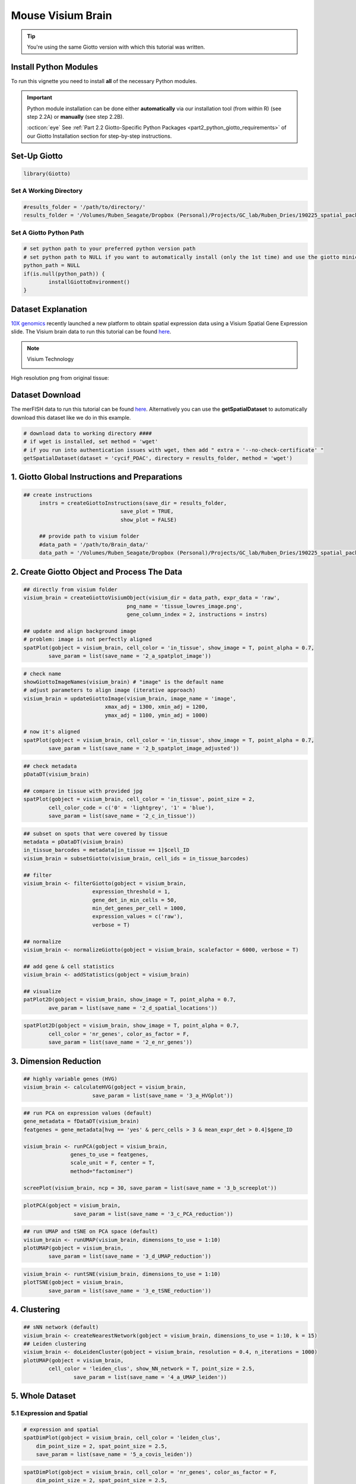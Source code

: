 ###############################################
Mouse Visium Brain 
###############################################

.. tip::

	You're using the same Giotto version with which this tutorial was written. 

************************
Install Python Modules
************************

To run this vignette you need to install **all** of the necessary Python modules. 

.. important::
	
	Python module installation can be done either **automatically** via our installation tool (from within R) (see step 2.2A) or **manually** (see step 2.2B). 

	:octicon:`eye` See :ref:`Part 2.2 Giotto-Specific Python Packages <part2_python_giotto_requirements>` of our Giotto Installation section for step-by-step instructions. 

***************************
Set-Up Giotto 
***************************

.. code-block:: 

	library(Giotto)

Set A Working Directory 
========================
.. code-block::

	#results_folder = '/path/to/directory/'
	results_folder = '/Volumes/Ruben_Seagate/Dropbox (Personal)/Projects/GC_lab/Ruben_Dries/190225_spatial_package/Results/Visium/Brain/201226_results//'

Set A Giotto Python Path
==========================

.. code-block::

	# set python path to your preferred python version path
	# set python path to NULL if you want to automatically install (only the 1st time) and use the giotto miniconda environment
	python_path = NULL 
	if(is.null(python_path)) {
  		installGiottoEnvironment()
	}
	

*********************
Dataset Explanation 
*********************

`10X genomics <https://www.10xgenomics.com/spatial-transcriptomics>`_ recently launched a new platform to obtain spatial expression data using a Visium Spatial Gene Expression slide. The Visium brain data to run this tutorial can be found `here <https://support.10xgenomics.com/spatial-gene-expression/datasets/1.1.0/V1_Adult_Mouse_Brain>`__. 

.. note:: Visium Technology 
	:class: dropdown 
	
	.. image:: /images/other/general_figs/visium_technology.png
		:width: 500	
		:alt: Visium Technology


High resolution png from original tissue:

.. image:: /images/other/general_figs/visium_brain_image_summary.png
		:width: 400	
		:alt: visium_brain_image_summary.png

*********************
Dataset Download 
*********************
The merFISH data to run this tutorial can be found `here <https://github.com/RubD/spatial-datasets/tree/master/data/2018_merFISH_science_hypo_preoptic>`_. Alternatively you can use the **getSpatialDataset** to automatically download this dataset like we do in this example.

.. code-block::

	# download data to working directory ####
	# if wget is installed, set method = 'wget'
	# if you run into authentication issues with wget, then add " extra = '--no-check-certificate' "
	getSpatialDataset(dataset = 'cycif_PDAC', directory = results_folder, method = 'wget')


*************************************************
1. Giotto Global Instructions and Preparations
*************************************************

.. code-block::

   ## create instructions
	instrs = createGiottoInstructions(save_dir = results_folder,
                                  save_plot = TRUE,
                                  show_plot = FALSE)

	## provide path to visium folder
	#data_path = '/path/to/Brain_data/'
	data_path = '/Volumes/Ruben_Seagate/Dropbox (Personal)/Projects/GC_lab/Ruben_Dries/190225_spatial_package/Data/Visium_data/Brain_data/'


****************************************************
2. Create Giotto Object and Process The Data
****************************************************

.. code-block::

	## directly from visium folder
	visium_brain = createGiottoVisiumObject(visium_dir = data_path, expr_data = 'raw',
                                         png_name = 'tissue_lowres_image.png',
                                         gene_column_index = 2, instructions = instrs)

	## update and align background image
	# problem: image is not perfectly aligned
	spatPlot(gobject = visium_brain, cell_color = 'in_tissue', show_image = T, point_alpha = 0.7,
         	save_param = list(save_name = '2_a_spatplot_image'))

.. image:: /images/other/mouse_Visium_brain/vignette_201226/2_a_spatplot_image.png	
		:width: 400	
		:alt: 2_a_spatplot_image.png	

.. code-block::

	# check name
	showGiottoImageNames(visium_brain) # "image" is the default name
	# adjust parameters to align image (iterative approach)
	visium_brain = updateGiottoImage(visium_brain, image_name = 'image',
                                  xmax_adj = 1300, xmin_adj = 1200,
                                  ymax_adj = 1100, ymin_adj = 1000)

	# now it's aligned
	spatPlot(gobject = visium_brain, cell_color = 'in_tissue', show_image = T, point_alpha = 0.7,
         	save_param = list(save_name = '2_b_spatplot_image_adjusted'))


.. image:: /images/other/mouse_Visium_brain/vignette_201226/2_b_spatplot_image_adjusted.png
		:width: 400	
		:alt: 2_b_spatplot_image_adjusted.png

.. code-block::

	## check metadata
	pDataDT(visium_brain)

	## compare in tissue with provided jpg
	spatPlot(gobject = visium_brain, cell_color = 'in_tissue', point_size = 2,
         	cell_color_code = c('0' = 'lightgrey', '1' = 'blue'),
         	save_param = list(save_name = '2_c_in_tissue'))


.. image:: /images/other/mouse_Visium_brain/vignette_201226/2_c_in_tissue.png
		:width: 400	
		:alt: 2_c_in_tissue.png

.. code-block::

	## subset on spots that were covered by tissue
	metadata = pDataDT(visium_brain)
	in_tissue_barcodes = metadata[in_tissue == 1]$cell_ID
	visium_brain = subsetGiotto(visium_brain, cell_ids = in_tissue_barcodes)

	## filter
	visium_brain <- filterGiotto(gobject = visium_brain,
                              expression_threshold = 1,
                              gene_det_in_min_cells = 50,
                              min_det_genes_per_cell = 1000,
                              expression_values = c('raw'),
                              verbose = T)

	## normalize
	visium_brain <- normalizeGiotto(gobject = visium_brain, scalefactor = 6000, verbose = T)

	## add gene & cell statistics
	visium_brain <- addStatistics(gobject = visium_brain)

	## visualize
	patPlot2D(gobject = visium_brain, show_image = T, point_alpha = 0.7,
           	ave_param = list(save_name = '2_d_spatial_locations'))


.. image:: /images/other/mouse_Visium_brain/vignette_201226/2_d_spatial_locations.png
		:width: 400	
		:alt: 2_d_spatial_locations.png
.. code-block::

	spatPlot2D(gobject = visium_brain, show_image = T, point_alpha = 0.7,
           	cell_color = 'nr_genes', color_as_factor = F,
           	save_param = list(save_name = '2_e_nr_genes'))


.. image:: /images/other/mouse_Visium_brain/vignette_201226/2_e_nr_genes.png
		:width: 400	
		:alt: 2_e_nr_genes.png

************************
3. Dimension Reduction 
************************

.. code-block::

	## highly variable genes (HVG)
	visium_brain <- calculateHVG(gobject = visium_brain,
                              save_param = list(save_name = '3_a_HVGplot'))


.. image:: /images/other/mouse_Visium_brain/vignette_201226/3_a_HVGplot.png
		:width: 400	
		:alt: 3_a_HVGplot.png

.. code-block::

	## run PCA on expression values (default)
	gene_metadata = fDataDT(visium_brain)
	featgenes = gene_metadata[hvg == 'yes' & perc_cells > 3 & mean_expr_det > 0.4]$gene_ID

	visium_brain <- runPCA(gobject = visium_brain, 
                       genes_to_use = featgenes, 
                       scale_unit = F, center = T, 
                       method="factominer")

	screePlot(visium_brain, ncp = 30, save_param = list(save_name = '3_b_screeplot'))


.. image:: /images/other/mouse_Visium_brain/vignette_201226/3_b_screeplot.png
		:width: 400	
		:alt: 3_b_screeplot.png

.. code-block::

	plotPCA(gobject = visium_brain,
        		save_param = list(save_name = '3_c_PCA_reduction'))


.. image:: /images/other/mouse_Visium_brain/vignette_201226/3_c_PCA_reduction.png
		:width: 400	
		:alt: 3_c_PCA_reduction.png

.. code-block::

	## run UMAP and tSNE on PCA space (default)
	visium_brain <- runUMAP(visium_brain, dimensions_to_use = 1:10)
	plotUMAP(gobject = visium_brain,
         	save_param = list(save_name = '3_d_UMAP_reduction'))



.. image:: /images/other/mouse_Visium_brain/vignette_201226/3_d_UMAP_reduction.png
		:width: 400	
		:alt: 3_d_UMAP_reduction.png

.. code-block::

	visium_brain <- runtSNE(visium_brain, dimensions_to_use = 1:10)
	plotTSNE(gobject = visium_brain,
         	save_param = list(save_name = '3_e_tSNE_reduction'))


.. image:: /images/other/mouse_Visium_brain/vignette_201226/3_e_tSNE_reduction.png
		:width: 400	
		:alt: 3_e_tSNE_reduction.png

************************
4. Clustering 
************************

.. code-block::

	## sNN network (default)
	visium_brain <- createNearestNetwork(gobject = visium_brain, dimensions_to_use = 1:10, k = 15)
	## Leiden clustering
	visium_brain <- doLeidenCluster(gobject = visium_brain, resolution = 0.4, n_iterations = 1000)
	plotUMAP(gobject = visium_brain,
         	cell_color = 'leiden_clus', show_NN_network = T, point_size = 2.5,
        		save_param = list(save_name = '4_a_UMAP_leiden'))


.. image:: /images/other/mouse_Visium_brain/vignette_201226/4_a_UMAP_leiden.png
		:width: 400	
		:alt: 4_a_UMAP_leiden.png

*************************
5. Whole Dataset
*************************

5.1 Expression and Spatial 
================================

.. code-block::

	# expression and spatial
	spatDimPlot(gobject = visium_brain, cell_color = 'leiden_clus',
            dim_point_size = 2, spat_point_size = 2.5,
            save_param = list(save_name = '5_a_covis_leiden'))


.. image:: /images/other/mouse_Visium_brain/vignette_201226/5_a_covis_leiden.png
		:width: 400	
		:alt: 5_a_covis_leiden.png

.. code-block::

	spatDimPlot(gobject = visium_brain, cell_color = 'nr_genes', color_as_factor = F,
            dim_point_size = 2, spat_point_size = 2.5,
            save_param = list(save_name = '5_b_nr_genes'))

.. image:: /images/other/mouse_Visium_brain/vignette_201226/5_b_nr_genes.png
		:width: 400	
		:alt: 5_b_nr_genes.png

5.2 Subset Dataset on DG Region 
===================================
.. code-block::

	DG_subset = subsetGiottoLocs(visium_brain, 
                             x_max = 6500, x_min = 3000,
                             y_max = -2500, y_min = -5500,
                             return_gobject = TRUE)

	spatDimPlot(gobject = DG_subset, 
            	cell_color = 'leiden_clus', spat_point_size = 5, 
           	 save_param = list(save_name = '5_c_DEG_subset'))

.. image:: /images/other/mouse_Visium_brain/vignette_201226/5_c_DEG_subset.png
		:width: 400	
		:alt: 5_c_DEG_subset.png

**************************************
6. Cell-Type Marker Gene Detection 
**************************************

6.1 Gini
=============

.. code-block::

	gini_markers_subclusters = findMarkers_one_vs_all(gobject = visium_brain,
                                                  method = 'gini',
                                                  expression_values = 'normalized',
                                                  cluster_column = 'leiden_clus',
                                                  min_genes = 20,
                                                  min_expr_gini_score = 0.5,
                                                  min_det_gini_score = 0.5)
	topgenes_gini = gini_markers_subclusters[, head(.SD, 2), by = 'cluster']$genes

	# violinplot
	violinPlot(visium_brain, genes = unique(topgenes_gini), cluster_column = 'leiden_clus',
           	strip_text = 8, strip_position = 'right',
           	save_param = list(save_name = '6_a_violinplot_gini', base_width = 5, base_height = 10))

.. image:: /images/other/mouse_Visium_brain/vignette_201226/6_a_violinplot_gini.png
		:width: 400	
		:alt: 6_a_violinplot_gini.png

.. code-block::

	# cluster heatmap
	plotMetaDataHeatmap(visium_brain, selected_genes = topgenes_gini,
                    metadata_cols = c('leiden_clus'), 
                    x_text_size = 10, y_text_size = 10,
                    save_param = list(save_name = '6_b_metaheatmap_gini'))

.. image:: /images/other/mouse_Visium_brain/vignette_201226/6_b_metaheatmap_gini.png
		:width: 400	
		:alt: 6_b_metaheatmap_gini.png

.. code-block::

	# umap plots
	dimGenePlot2D(visium_brain, expression_values = 'scaled',
              genes = gini_markers_subclusters[, head(.SD, 1), by = 'cluster']$genes,
              cow_n_col = 3, point_size = 1,
              save_param = list(save_name = '6_c_gini_umap', base_width = 8, base_height = 5))

.. image:: /images/other/mouse_Visium_brain/vignette_201226/6_c_gini_umap.png
		:width: 400	
		:alt: 6_c_gini_umap.png

6.2 Scran
=============

.. code-block::

	scran_markers_subclusters = findMarkers_one_vs_all(gobject = visium_brain,
                                                   method = 'scran',
                                                   expression_values = 'normalized',
                                                   cluster_column = 'leiden_clus')
	topgenes_scran = scran_markers_subclusters[, head(.SD, 2), by = 'cluster']$genes

	# violinplot
	violinPlot(visium_brain, genes = unique(topgenes_scran), cluster_column = 'leiden_clus',
          	strip_text = 10, strip_position = 'right',
           	save_param = list(save_name = '6_d_violinplot_scran', base_width = 5))


.. image:: /images/other/mouse_Visium_brain/vignette_201226/6_d_violinplot_scran.png
		:width: 400	
		:alt: 6_d_violinplot_scran.png
.. code-block::

	# cluster heatmap
	plotMetaDataHeatmap(visium_brain, selected_genes = topgenes_scran,
                    metadata_cols = c('leiden_clus'),


.. image:: /images/other/mouse_Visium_brain/vignette_201226/6_e_metaheatmap_scran.png
		:width: 400	
		:alt: 6_e_metaheatmap_scran.png


.. code-block::

	# umap plots
	dimGenePlot(visium_brain, expression_values = 'scaled',
            genes = scran_markers_subclusters[, head(.SD, 1), by = 'cluster']$genes,
            cow_n_col = 3, point_size = 1,
            save_param = list(save_name = '6_f_scran_umap', base_width = 8, base_height = 5))


.. image:: /images/other/mouse_Visium_brain/vignette_201226/6_f_scran_umap.png
		:width: 400	
		:alt: 6_f_scran_umap.png

.. _7_mouse_vis_brain:

*****************************
7. Cell-Type Annotation 
*****************************

Visium spatial transcriptomics does not provide single-cell resolution, making cell type annotation a harder problem. Giotto provides 3 ways to calculate enrichment of specific cell-type signature gene list:

- PAGE
- RANK
- Hypergeometric Test

Known markers for different mouse brain cell types: `Zeisel, A. et al. Molecular Architecture of the Mouse Nervous System. Cell 174, 999-1014.e22 (2018) <https://www.ncbi.nlm.nih.gov/pmc/articles/PMC6086934/>`_ . 
Cell type signatures are combination of all marker genes identified in `Zeisel et al. <https://www.ncbi.nlm.nih.gov/pmc/articles/PMC6086934/>`_

7.1 PAGE Enrichment  
=====================

.. code-block::

	
	# 1.1 create binary matrix of cell signature genes
	# small example #
	gran_markers = c("Nr3c2", "Gabra5", "Tubgcp2", "Ahcyl2",
                 "Islr2", "Rasl10a", "Tmem114", "Bhlhe22", 
                 "Ntf3", "C1ql2")

	oligo_markers = c("Efhd1", "H2-Ab1", "Enpp6", "Ninj2",
                  "Bmp4", "Tnr", "Hapln2", "Neu4",
                  "Wfdc18", "Ccp110")        

	di_mesench_markers = c("Cartpt", "Scn1a", "Lypd6b",  "Drd5",
                       "Gpr88", "Plcxd2", "Cpne7", "Pou4f1",
                       "Ctxn2", "Wnt4")

	signature_matrix = makeSignMatrixPAGE(sign_names = c('Granule_neurons',
                                                     'Oligo_dendrocytes',
                                                     'di_mesenchephalon'),
                                      sign_list = list(gran_markers,
                                                       oligo_markers,
                                                       di_mesench_markers))

	# 1.2 [shortcut] fully pre-prepared matrix for all cell types
	sign_matrix_path = system.file("extdata", "sig_matrix.txt", package = 'Giotto')
	brain_sc_markers = data.table::fread(sign_matrix_path) 
	sig_matrix = as.matrix(brain_sc_markers[,-1]); rownames(sig_matrix) = brain_sc_markers$Event



	# 1.3 enrichment test with PAGE

	# runSpatialEnrich() can also be used as a wrapper for all currently provided enrichment options
	visium_brain = runPAGEEnrich(gobject = visium_brain, sign_matrix = sig_matrix)


	# 1.4 heatmap of enrichment versus annotation (e.g. clustering result)
	cell_types = colnames(sig_matrix)
	plotMetaDataCellsHeatmap(gobject = visium_brain,
                         metadata_cols = 'leiden_clus',
                         value_cols = cell_types,
                         spat_enr_names = 'PAGE',
                         x_text_size = 8, 
                         y_text_size = 8,
                         save_param = list(save_name="7_a_metaheatmap"))

.. image:: /images/other/mouse_Visium_brain/vignette_201226/7_a_metaheatmap.png
		:width: 400	
		:alt: 7_a_metaheatmap.png

.. code-block::

	# 1.5 visualizations
	cell_types_subset = colnames(sig_matrix)[1:10]
	spatCellPlot(gobject = visium_brain, 
             spat_enr_names = 'PAGE',
             cell_annotation_values = cell_types_subset,
             cow_n_col = 4,coord_fix_ratio = NULL, point_size = 0.75,
             save_param = list(save_name="7_b_spatcellplot_1"))


.. image:: /images/other/mouse_Visium_brain/vignette_201226/7_b_spatcellplot.png
		:width: 400	
		:alt: 7_b_spatcellplot_1.png

.. code-block::

	cell_types_subset = colnames(sig_matrix)[11:20]
	spatCellPlot(gobject = visium_brain, spat_enr_names = 'PAGE', 
             cell_annotation_values = cell_types_subset, cow_n_col = 4,
             coord_fix_ratio = NULL, point_size = 0.75, 
             save_param = list(save_name="7_c_spatcellplot_2"))


.. image:: /images/other/mouse_Visium_brain/vignette_201226/7_c_spatcellplot.png
		:width: 400	
		:alt: 7_c_spatcellplot_2.png

.. code-block::

	spatDimCellPlot(gobject = visium_brain, 
                spat_enr_names = 'PAGE',
                cell_annotation_values = c('Cortex_hippocampus', 'Granule_neurons',
                                           'di_mesencephalon_1', 'Oligo_dendrocyte','Vascular'),
                cow_n_col = 1, spat_point_size = 1, 
                plot_alignment = 'horizontal', 
                save_param = list(save_name="7_d_spatDimCellPlot", base_width=7, base_height=10))

.. image:: /images/other/mouse_Visium_brain/vignette_201226/7_d_spatDimCellPlot.png
		:width: 400	
		:alt: 7_d_spatDimCellPlot.png

*********************
8. Spatial Grid
*********************

.. code-block::

	visium_brain <- createSpatialGrid(gobject = visium_brain,
                                   sdimx_stepsize = 400,
                                   sdimy_stepsize = 400,
                                   minimum_padding = 0)
	spatPlot(visium_brain, cell_color = 'leiden_clus', show_grid = T,
         	grid_color = 'red', spatial_grid_name = 'spatial_grid', 
         	save_param = list(save_name = '8_grid'))


.. image:: /images/other/mouse_Visium_brain/vignette_201226/8_grid.png
		:width: 400	
		:alt: 8_grid.png


*************************
9. Spatial Network 
*************************

.. code-block::

	visium_brain <- createSpatialNetwork(gobject = visium_brain, 
                                     method = 'kNN', k = 5, 
                                     maximum_distance_knn = 400, 
                                     name = 'spatial_network')

	showNetworks(visium_brain)
	
	spatPlot(gobject = visium_brain, show_network = T,
         	network_color = 'blue', spatial_network_name = 'spatial_network',
         	save_param = list(save_name = '9_a_knn_network'))

.. image:: /images/other/mouse_Visium_brain/vignette_201226/9_a_knn_network.png
		:width: 400	
		:alt: 9_a_knn_network.png

********************************
10. Spatial Genes and Patterns
********************************

10.1 Spatial Genes 
=====================

.. code-block::

	## kmeans binarization
	kmtest = binSpect(visium_brain, calc_hub = T, hub_min_int = 5,
                  spatial_network_name = 'spatial_network')
	spatGenePlot(visium_brain, expression_values = 'scaled',
             genes = kmtest$genes[1:6], cow_n_col = 2, point_size = 1.5,
             save_param = list(save_name = '10_a_spatial_genes_km'))

.. image:: /images/other/mouse_Visium_brain/vignette_201226/10_a_spatial_genes_km.png
		:width: 400	
		:alt: 10_a_spatial_genes_km.png

.. code-block::

	## rank binarization
	ranktest = binSpect(visium_brain, bin_method = 'rank', 
                    calc_hub = T, hub_min_int = 5,
                    spatial_network_name = 'spatial_network')
	spatGenePlot(visium_brain, expression_values = 'scaled',
             genes = ranktest$genes[1:6], cow_n_col = 2, point_size = 1.5,
             save_param = list(save_name = '10_b_spatial_genes_rank'))

.. image:: /images/other/mouse_Visium_brain/vignette_201226/10_b_spatial_genes_rank.png
		:width: 400	
		:alt: 10_b_spatial_genes_rank.png


10.2 Spatial Patterns
=======================


.. code-block::

	# cluster the top 1500 spatial genes into 20 clusters
	ext_spatial_genes = ranktest[1:1500,]$gene

	# here we use existing detectSpatialCorGenes function to calculate pairwise distances between genes (but set network_smoothing=0 to use default clustering)
	spat_cor_netw_DT = detectSpatialCorGenes(visium_brain, 
                                         method = 'network', 
                                         spatial_network_name = 'spatial_network', 
                                         subset_genes = ext_spatial_genes)

	# cluster spatial genes
	spat_cor_netw_DT = clusterSpatialCorGenes(spat_cor_netw_DT, name = 'spat_netw_clus', k = 20)

	# visualize clusters
	heatmSpatialCorGenes(visium_brain, 
                     spatCorObject = spat_cor_netw_DT, 
                     use_clus_name = 'spat_netw_clus', 
                     heatmap_legend_param = list(title = NULL), 
                     save_param = list(save_name="10_c_heatmap",
                                       base_height = 6, base_width = 8, units = 'cm'))


.. image:: /images/other/mouse_Visium_brain/vignette_201226/10_c_heatmap.png
		:width: 400	
		:alt: 10_c_heatmap.png

.. code-block::

	
	table(spat_cor_netw_DT$cor_clusters$spat_netw_clus)

	coexpr_dt = data.table::data.table(genes = names(spat_cor_netw_DT$cor_clusters$spat_netw_clus),
                       cluster = spat_cor_netw_DT$cor_clusters$spat_netw_clus)
	data.table::setorder(coexpr_dt, cluster)
	top30_coexpr_dt = coexpr_dt[, head(.SD, 30) , by = cluster]


	# do HMRF with different betas on 500 spatial genes
	my_spatial_genes <- top30_coexpr_dt$genes

	hmrf_folder = paste0(results_folder,'/','11_HMRF/')
	if(!file.exists(hmrf_folder)) dir.create(hmrf_folder, recursive = T)

	HMRF_spatial_genes = doHMRF(gobject = visium_brain, 
                            expression_values = 'scaled', 
                            spatial_genes = my_spatial_genes, k = 20, 
                            spatial_network_name="spatial_network", 
                            betas = c(0, 10, 5), 
                            output_folder = paste0(hmrf_folder, '/', 'Spatial_genes/SG_topgenes_k20_scaled'))

	visium_brain = addHMRF(gobject = visium_brain, HMRFoutput = HMRF_spatial_genes, 
                       k = 20, betas_to_add = c(0, 10, 20, 30, 40), 
                       hmrf_name = 'HMRF')

	spatPlot(gobject = visium_brain, cell_color = 'HMRF_k20_b.40',
         	point_size = 2, save_param=c(save_name="10_d_spatPlot2D_HMRF"))

.. image:: /images/other/mouse_Visium_brain/vignette_201226/10_d_spatPlot2D_HMRF.png
		:width: 400	
		:alt: 10_d_spatPlot2D_HMRF.png

***************************************
11. Export and Create Giotto Viewer 
***************************************

.. code-block::

	# check which annotations are available
	combineMetadata(visium_brain, spat_enr_names = 'PAGE')

	# select annotations, reductions and expression values to view in Giotto Viewer
	viewer_folder = paste0(results_folder, '/', 'mouse_Visium_brain_viewer')

	exportGiottoViewer(gobject = visium_brain,
                   output_directory = viewer_folder,
                   spat_enr_names = 'PAGE', 
                   factor_annotations = c('in_tissue',
                                          'leiden_clus',
                                          'HMRF_k20_b.40'),
                   numeric_annotations = c('nr_genes',
                                           'clus_25'),
                   dim_reductions = c('tsne', 'umap'),
                   dim_reduction_names = c('tsne', 'umap'),
                   expression_values = 'scaled',
                   expression_rounding = 2,
                   overwrite_dir = T)

                    save_param = list(save_name = '6_e_metaheatmap_scran'))
	